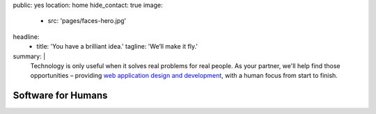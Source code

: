 public: yes
location: home
hide_contact: true
image:
  - src: 'pages/faces-hero.jpg'
headline:
  - title: 'You have a brilliant idea.'
    tagline: 'We’ll make it fly.'
summary: |
  Technology is only useful
  when it solves real problems for real people.
  As your partner,
  we'll help find those opportunities –
  providing `web application design and development`_,
  with a human focus from start to finish.

  .. callmacro:: content.macros.j2#link_button
    :url: '/contact/'

    Let's talk about your idea »

  .. _web application design and development: /work/


Software for Humans
===================
